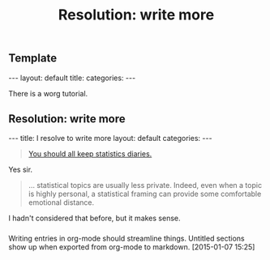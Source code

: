 
** Template

#+BEGIN_HTML
---
layout: default
title: 
categories:
---
#+END_HTML

There is a worg tutorial.

** Resolution: write more
:PROPERTIES:
:EXPORT_FILE_NAME: 2015-01-07-stat-diary1
:END:
# This has no effect:

#+title: Resolution: write more
#+BEGIN_HTML
---
title: I resolve to write more
layout: default
categories: 
---
#+END_HTML

#+BEGIN_QUOTE
[[http://andrewgelman.com/2015/01/07/2015-statistics-diary][You should all keep statistics diaries.]]
#+END_QUOTE

Yes sir.

#+BEGIN_QUOTE
... statistical topics are usually less private. Indeed, even when a
topic is highly personal, a statistical framing can provide some
comfortable emotional distance.
#+END_QUOTE

I hadn't considered that before, but it makes sense.

*** 
Writing entries in org-mode should streamline things.  
Untitled sections show up when exported from org-mode to markdown.
[2015-01-07 15:25]
